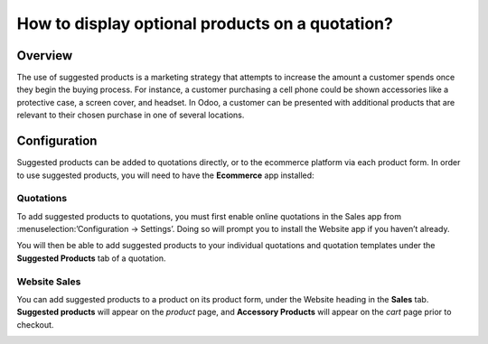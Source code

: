 ================================================
How to display optional products on a quotation?
================================================

Overview
========

The use of suggested products is a marketing strategy that attempts 
to increase the amount a customer spends once they begin the buying 
process. For instance, a customer purchasing a cell phone could be 
shown accessories like a protective case, a screen cover, and headset. 
In Odoo, a customer can be presented with additional products that are 
relevant to their chosen purchase in one of several locations.

Configuration
=============

Suggested products can be added to quotations directly, or to the ecommerce 
platform via each product form. In order to use suggested products, you will
need to have the **Ecommerce** app installed:

Quotations
----------

To add suggested products to quotations, you must first enable online quotations 
in the Sales app from :menuselection:’Configuration → Settings’. Doing so will 
prompt you to install the Website app if you haven’t already.

.. image:: media/enable-online-quotes.png
    :align: center

You will then be able to add suggested products to your individual quotations and 
quotation templates under the **Suggested Products** tab of a quotation.

.. image:: media/quote-suggested.png
    :align: center

Website Sales
-------------

You can add suggested products to a product on its product form, under the Website 
heading in the **Sales** tab. **Suggested products** will appear on the *product* 
page, and **Accessory Products** will appear on the *cart* page prior to checkout.

.. image:: media/web-suggested.png
    :align: center
